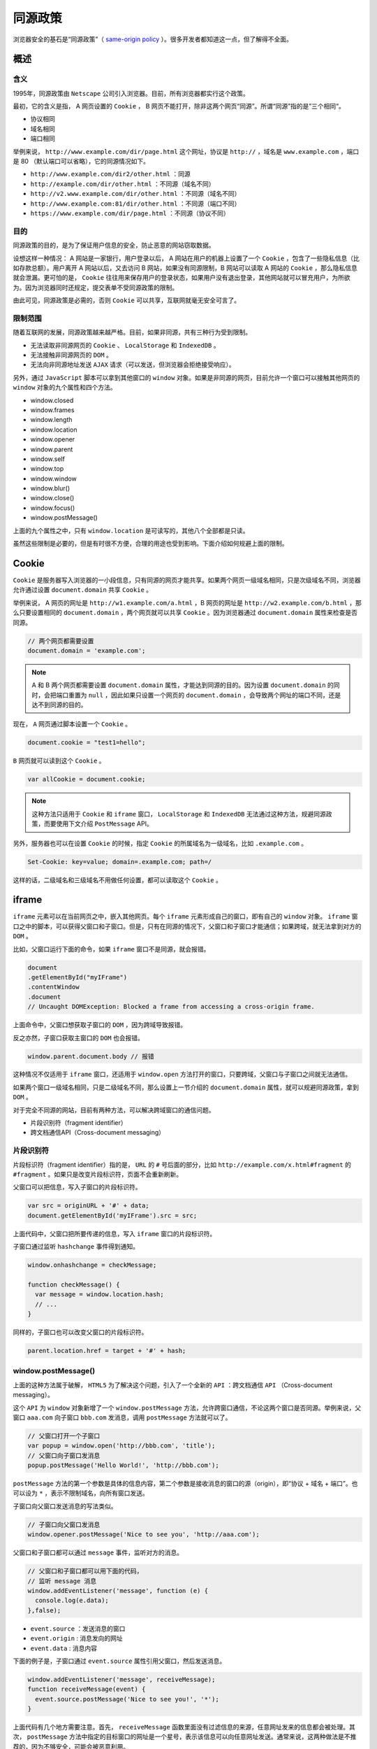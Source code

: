 ********
同源政策
********
浏览器安全的基石是“同源政策”（ `same-origin policy <https://en.wikipedia.org/wiki/Same-origin_policy>`_ ）。很多开发者都知道这一点，但了解得不全面。

概述
====

含义
----
1995年，同源政策由 ``Netscape`` 公司引入浏览器。目前，所有浏览器都实行这个政策。

最初，它的含义是指， A 网页设置的 ``Cookie`` ， B 网页不能打开，除非这两个网页“同源”。所谓“同源”指的是”三个相同“。

- 协议相同
- 域名相同
- 端口相同

举例来说， ``http://www.example.com/dir/page.html`` 这个网址，协议是 ``http://`` ，域名是 ``www.example.com`` ，端口是 80 （默认端口可以省略），它的同源情况如下。

- ``http://www.example.com/dir2/other.html`` ：同源
- ``http://example.com/dir/other.html`` ：不同源（域名不同）
- ``http://v2.www.example.com/dir/other.html`` ：不同源（域名不同）
- ``http://www.example.com:81/dir/other.html`` ：不同源（端口不同）
- ``https://www.example.com/dir/page.html`` ：不同源（协议不同）

目的
----
同源政策的目的，是为了保证用户信息的安全，防止恶意的网站窃取数据。

设想这样一种情况： A 网站是一家银行，用户登录以后， A 网站在用户的机器上设置了一个 ``Cookie`` ，包含了一些隐私信息（比如存款总额）。用户离开 A 网站以后，又去访问 B 网站，如果没有同源限制，B 网站可以读取 A 网站的 ``Cookie`` ，那么隐私信息就会泄漏。更可怕的是， ``Cookie`` 往往用来保存用户的登录状态，如果用户没有退出登录，其他网站就可以冒充用户，为所欲为。因为浏览器同时还规定，提交表单不受同源政策的限制。

由此可见，同源政策是必需的，否则 ``Cookie`` 可以共享，互联网就毫无安全可言了。

限制范围
--------
随着互联网的发展，同源政策越来越严格。目前，如果非同源，共有三种行为受到限制。

- 无法读取非同源网页的 ``Cookie`` 、 ``LocalStorage`` 和 ``IndexedDB`` 。
- 无法接触非同源网页的 ``DOM`` 。
- 无法向非同源地址发送 ``AJAX`` 请求（可以发送，但浏览器会拒绝接受响应）。

另外，通过 ``JavaScript`` 脚本可以拿到其他窗口的 ``window`` 对象。如果是非同源的网页，目前允许一个窗口可以接触其他网页的 ``window`` 对象的九个属性和四个方法。

- window.closed
- window.frames
- window.length
- window.location
- window.opener
- window.parent
- window.self
- window.top
- window.window
- window.blur()
- window.close()
- window.focus()
- window.postMessage()

上面的九个属性之中，只有 ``window.location`` 是可读写的，其他八个全部都是只读。

虽然这些限制是必要的，但是有时很不方便，合理的用途也受到影响。下面介绍如何规避上面的限制。

Cookie
=======
``Cookie`` 是服务器写入浏览器的一小段信息，只有同源的网页才能共享。如果两个网页一级域名相同，只是次级域名不同，浏览器允许通过设置 ``document.domain`` 共享 ``Cookie`` 。

举例来说， A 网页的网址是 ``http://w1.example.com/a.html`` ，B 网页的网址是 ``http://w2.example.com/b.html`` ，那么只要设置相同的 ``document.domain`` ，两个网页就可以共享 ``Cookie`` 。因为浏览器通过 ``document.domain`` 属性来检查是否同源。

.. code-block:: js

	// 两个网页都需要设置
	document.domain = 'example.com';

.. note:: A 和 B 两个网页都需要设置 ``document.domain`` 属性，才能达到同源的目的。因为设置 ``document.domain`` 的同时，会把端口重置为 ``null`` ，因此如果只设置一个网页的 ``document.domain`` ，会导致两个网址的端口不同，还是达不到同源的目的。

现在， ``A`` 网页通过脚本设置一个 ``Cookie`` 。

.. code-block:: js

    document.cookie = "test1=hello";

``B`` 网页就可以读到这个 ``Cookie`` 。

.. code-block:: js

    var allCookie = document.cookie;

.. note:: 这种方法只适用于 ``Cookie`` 和 ``iframe`` 窗口， ``LocalStorage`` 和 ``IndexedDB`` 无法通过这种方法，规避同源政策，而要使用下文介绍 ``PostMessage`` API。

另外，服务器也可以在设置 ``Cookie`` 的时候，指定 ``Cookie`` 的所属域名为一级域名，比如 ``.example.com`` 。

.. code-block:: js

    Set-Cookie: key=value; domain=.example.com; path=/

这样的话，二级域名和三级域名不用做任何设置，都可以读取这个 ``Cookie`` 。

iframe
======
``iframe`` 元素可以在当前网页之中，嵌入其他网页。每个 ``iframe`` 元素形成自己的窗口，即有自己的 ``window`` 对象。 ``iframe`` 窗口之中的脚本，可以获得父窗口和子窗口。但是，只有在同源的情况下，父窗口和子窗口才能通信；如果跨域，就无法拿到对方的 ``DOM`` 。

比如，父窗口运行下面的命令，如果 ``iframe`` 窗口不是同源，就会报错。

.. code-block:: js

	document
	.getElementById("myIFrame")
	.contentWindow
	.document
	// Uncaught DOMException: Blocked a frame from accessing a cross-origin frame.

上面命令中，父窗口想获取子窗口的 ``DOM`` ，因为跨域导致报错。

反之亦然，子窗口获取主窗口的 ``DOM`` 也会报错。

.. code-block:: js

    window.parent.document.body // 报错

这种情况不仅适用于 ``iframe`` 窗口，还适用于 ``window.open`` 方法打开的窗口，只要跨域，父窗口与子窗口之间就无法通信。

如果两个窗口一级域名相同，只是二级域名不同，那么设置上一节介绍的 ``document.domain`` 属性，就可以规避同源政策，拿到 ``DOM`` 。

对于完全不同源的网站，目前有两种方法，可以解决跨域窗口的通信问题。

- 片段识别符（fragment identifier）
- 跨文档通信API（Cross-document messaging）

片段识别符
----------
片段标识符（fragment identifier）指的是， ``URL`` 的 ``#`` 号后面的部分，比如 ``http://example.com/x.html#fragment`` 的 ``#fragment`` 。如果只是改变片段标识符，页面不会重新刷新。

父窗口可以把信息，写入子窗口的片段标识符。

.. code-block:: js

	var src = originURL + '#' + data;
	document.getElementById('myIFrame').src = src;

上面代码中，父窗口把所要传递的信息，写入 ``iframe`` 窗口的片段标识符。

子窗口通过监听 ``hashchange`` 事件得到通知。

.. code-block:: js

	window.onhashchange = checkMessage;

	function checkMessage() {
	  var message = window.location.hash;
	  // ...
	}

同样的，子窗口也可以改变父窗口的片段标识符。

.. code-block:: js

    parent.location.href = target + '#' + hash;

window.postMessage()
--------------------
上面的这种方法属于破解， ``HTML5`` 为了解决这个问题，引入了一个全新的 ``API`` ：跨文档通信 ``API`` （Cross-document messaging）。

这个 ``API`` 为 ``window`` 对象新增了一个 ``window.postMessage`` 方法，允许跨窗口通信，不论这两个窗口是否同源。举例来说，父窗口 ``aaa.com`` 向子窗口 ``bbb.com`` 发消息，调用 ``postMessage`` 方法就可以了。

.. code-block:: js

	// 父窗口打开一个子窗口
	var popup = window.open('http://bbb.com', 'title');
	// 父窗口向子窗口发消息
	popup.postMessage('Hello World!', 'http://bbb.com');

``postMessage`` 方法的第一个参数是具体的信息内容，第二个参数是接收消息的窗口的源（origin），即“协议 + 域名 + 端口”。也可以设为 ``*`` ，表示不限制域名，向所有窗口发送。

子窗口向父窗口发送消息的写法类似。

.. code-block:: js

	// 子窗口向父窗口发消息
	window.opener.postMessage('Nice to see you', 'http://aaa.com');

父窗口和子窗口都可以通过 ``message`` 事件，监听对方的消息。

.. code-block:: js

	// 父窗口和子窗口都可以用下面的代码，
	// 监听 message 消息
	window.addEventListener('message', function (e) {
	  console.log(e.data);
	},false);

- ``event.source`` ：发送消息的窗口
- ``event.origin`` : 消息发向的网址
- ``event.data`` : 消息内容

下面的例子是，子窗口通过 ``event.source`` 属性引用父窗口，然后发送消息。

.. code-block:: js

	window.addEventListener('message', receiveMessage);
	function receiveMessage(event) {
	  event.source.postMessage('Nice to see you!', '*');
	}

上面代码有几个地方需要注意。首先， ``receiveMessage`` 函数里面没有过滤信息的来源，任意网址发来的信息都会被处理。其次， ``postMessage`` 方法中指定的目标窗口的网址是一个星号，表示该信息可以向任意网址发送。通常来说，这两种做法是不推荐的，因为不够安全，可能会被恶意利用。

``event.origin`` 属性可以过滤不是发给本窗口的消息。

.. code-block:: js

	window.addEventListener('message', receiveMessage);
	function receiveMessage(event) {
	  if (event.origin !== 'http://aaa.com') return;
	  if (event.data === 'Hello World') {
	    event.source.postMessage('Hello', event.origin);
	  } else {
	    console.log(event.data);
	  }
	}

LocalStorage
------------
通过 ``window.postMessage`` ，读写其他窗口的 ``LocalStorage`` 也成为了可能。

下面是一个例子，主窗口写入 ``iframe`` 子窗口的 ``localStorage`` 。

.. code-block:: js

	window.onmessage = function(e) {
	  if (e.origin !== 'http://bbb.com') {
	    return;
	  }
	  var payload = JSON.parse(e.data);
	  localStorage.setItem(payload.key, JSON.stringify(payload.data));
	};

上面代码中，子窗口将父窗口发来的消息，写入自己的 ``LocalStorage`` 。

父窗口发送消息的代码如下。

.. code-block:: js

	var win = document.getElementsByTagName('iframe')[0].contentWindow;
	var obj = { name: 'Jack' };
	win.postMessage(
	  JSON.stringify({key: 'storage', data: obj}),
	  'http://bbb.com'
	);

加强版的子窗口接收消息的代码如下。

.. code-block:: js

	window.onmessage = function(e) {
	  if (e.origin !== 'http://bbb.com') return;
	  var payload = JSON.parse(e.data);
	  switch (payload.method) {
	    case 'set':
	      localStorage.setItem(payload.key, JSON.stringify(payload.data));
	      break;
	    case 'get':
	      var parent = window.parent;
	      var data = localStorage.getItem(payload.key);
	      parent.postMessage(data, 'http://aaa.com');
	      break;
	    case 'remove':
	      localStorage.removeItem(payload.key);
	      break;
	  }
	};

加强版的父窗口发送消息代码如下。

.. code-block:: js

	var win = document.getElementsByTagName('iframe')[0].contentWindow;
	var obj = { name: 'Jack' };
	// 存入对象
	win.postMessage(
	  JSON.stringify({key: 'storage', method: 'set', data: obj}),
	  'http://bbb.com'
	);
	// 读取对象
	win.postMessage(
	  JSON.stringify({key: 'storage', method: "get"}),
	  "*"
	);
	window.onmessage = function(e) {
	  if (e.origin != 'http://aaa.com') return;
	  console.log(JSON.parse(e.data).name);
	};

AJAX
====
同源政策规定， ``AJAX`` 请求只能发给同源的网址，否则就报错。

除了架设服务器代理（浏览器请求同源服务器，再由后者请求外部服务），有三种方法规避这个限制。

- ``JSONP``
- ``WebSocket``
- ``CORS``

JSONP
------
``JSONP`` 是服务器与客户端跨源通信的常用方法。最大特点就是简单适用，老式浏览器全部支持，服务端改造非常小。

它的基本思想是，网页通过添加一个 ``<script>`` 元素，向服务器请求 ``JSON`` 数据，这种做法不受同源政策限制；服务器收到请求后，将数据放在一个指定名字的回调函数里传回来。

首先，网页动态插入 ``<script>`` 元素，由它向跨源网址发出请求。

.. code-block:: js

	function addScriptTag(src) {
	  var script = document.createElement('script');
	  script.setAttribute("type","text/javascript");
	  script.src = src;
	  document.body.appendChild(script);
	}

	window.onload = function () {
	  addScriptTag('http://example.com/ip?callback=foo');
	}

	function foo(data) {
	  console.log('Your public IP address is: ' + data.ip);
	};

上面代码通过动态添加 ``<script>`` 元素，向服务器 ``example.com`` 发出请求。注意，该请求的查询字符串有一个 ``callback`` 参数，用来指定回调函数的名字，这对于 ``JSONP`` 是必需的。

服务器收到这个请求以后，会将数据放在回调函数的参数位置返回。

.. code-block:: js

	foo({
	  "ip": "8.8.8.8"
	});

由于 ``<script>`` 元素请求的脚本，直接作为代码运行。这时，只要浏览器定义了 ``foo`` 函数，该函数就会立即调用。作为参数的 ``JSON`` 数据被视为 ``JavaScript`` 对象，而不是字符串，因此避免了使用 ``JSON.parse`` 的步骤。

WebSocket
---------
``WebSocket`` 是一种通信协议，使用 ``ws://`` （非加密）和 ``wss://`` （加密）作为协议前缀。该协议不实行同源政策，只要服务器支持，就可以通过它进行跨源通信。

下面是一个例子，浏览器发出的 ``WebSocket`` 请求的头信息（摘自 `维基百科 <https://en.wikipedia.org/wiki/WebSocket>`_ ）。

.. code-block:: shell

	GET /chat HTTP/1.1
	Host: server.example.com
	Upgrade: websocket
	Connection: Upgrade
	Sec-WebSocket-Key: x3JJHMbDL1EzLkh9GBhXDw==
	Sec-WebSocket-Protocol: chat, superchat
	Sec-WebSocket-Version: 13
	Origin: http://example.com

上面代码中，有一个字段是 ``Origin`` ，表示该请求的请求源（origin），即发自哪个域名。

正是因为有了 ``Origin`` 这个字段，所以 ``WebSocket`` 才没有实行同源政策。因为服务器可以根据这个字段，判断是否许可本次通信。如果该域名在白名单内，服务器就会做出如下回应。

.. code-block:: shell

	HTTP/1.1 101 Switching Protocols
	Upgrade: websocket
	Connection: Upgrade
	Sec-WebSocket-Accept: HSmrc0sMlYUkAGmm5OPpG2HaGWk=
	Sec-WebSocket-Protocol: chat

CORS
----

``CORS`` 是跨源资源分享（Cross-Origin Resource Sharing）的缩写。它允许浏览器向跨域的服务器，发出 ``XMLHttpRequest`` 请求，从而克服了 ``AJAX`` 只能同源使用的限制。它是 ``W3C`` 标准，属于跨源 ``AJAX`` 请求的根本解决方法。相比 ``JSONP`` 只能发 ``GET`` 请求， ``CORS`` 允许任何类型的请求。

简介
^^^^
``CORS`` 需要浏览器和服务器同时支持。目前，所有浏览器都支持该功能。

整个 ``CORS`` 通信过程，都是浏览器自动完成，不需要用户参与。对于开发者来说， ``CORS`` 通信与普通的 ``AJAX`` 通信没有差别，代码完全一样。浏览器一旦发现 ``AJAX`` 请求跨域，就会自动添加一些附加的头信息，有时还会多出一次附加的请求，但用户不会有感知。因此，实现 ``CORS`` 通信的关键是服务器。只要服务器实现了 ``CORS`` 接口，就可以跨域通信。

两种请求
^^^^^^^^
``CORS`` 请求分成两类：简单请求（simple request）和非简单请求（not-so-simple request）。

只要同时满足以下两大条件，就属于简单请求。

- 请求方法是以下三种方法之一

  + HEAD
  + GET
  + POST

- ``HTTP`` 的头信息不超出以下几种字段。

  + Accept
  + Accept-Language
  + Content-Language
  + Last-Event-ID
  + Content-Type：只限于三个值 ``application/x-www-form-urlencoded`` 、 ``multipart/form-data`` 、 ``text/plain``

凡是不同时满足上面两个条件，就属于非简单请求。一句话，简单请求就是简单的 ``HTTP`` 方法与简单的 ``HTTP`` 头信息的结合。

这样划分的原因是，表单在历史上一直可以跨域发出请求。简单请求就是表单请求，浏览器沿袭了传统的处理方式，不把行为复杂化，否则开发者可能转而使用表单，规避 ``CORS`` 的限制。对于非简单请求，浏览器会采用新的处理方式。

简单请求
^^^^^^^^

基本流程
""""""""
对于简单请求，浏览器直接发出 ``CORS`` 请求。具体来说，就是在头信息之中，增加一个 ``Origin`` 字段。

下面是一个例子，浏览器发现这次跨域 ``AJAX`` 请求是简单请求，就自动在头信息之中，添加一个 ``Origin`` 字段。

.. code-block:: shell

	GET /cors HTTP/1.1
	Origin: http://api.bob.com
	Host: api.alice.com
	Accept-Language: en-US
	Connection: keep-alive
	User-Agent: Mozilla/5.0...

上面的头信息中， ``Origin`` 字段用来说明，本次请求来自哪个域（协议 + 域名 + 端口）。服务器根据这个值，决定是否同意这次请求。

如果 ``Origin`` 指定的源，不在许可范围内，服务器会返回一个正常的 ``HTTP`` 回应。浏览器发现，这个回应的头信息没有包含 ``Access-Control-Allow-Origin`` 字段（详见下文），就知道出错了，从而抛出一个错误，被 ``XMLHttpRequest`` 的 ``onerror`` 回调函数捕获。注意，这种错误无法通过状态码识别，因为 ``HTTP`` 回应的状态码有可能是 ``200`` 。

如果 ``Origin`` 指定的域名在许可范围内，服务器返回的响应，会多出几个头信息字段。

.. code-block:: shell

	Access-Control-Allow-Origin: http://api.bob.com
	Access-Control-Allow-Credentials: true
	Access-Control-Expose-Headers: FooBar
	Content-Type: text/html; charset=utf-8

上面的头信息之中，有三个与 ``CORS`` 请求相关的字段，都以 ``Access-Control-`` 开头。

1. Access-Control-Allow-Origin

   该字段是必须的。它的值要么是请求时 ``Origin`` 字段的值，要么是一个 ``*`` ，表示接受任意域名的请求。

2. Access-Control-Allow-Credentials

   该字段可选。它的值是一个布尔值，表示是否允许发送 ``Cookie`` 。默认情况下， ``Cookie`` 不包括在 ``CORS`` 请求之中。设为 ``true`` ，即表示服务器明确许可，浏览器可以把 ``Cookie`` 包含在请求中，一起发给服务器。这个值也只能设为 ``true`` ，如果服务器不要浏览器发送 ``Cookie`` ，不发送该字段即可。

3. Access-Control-Expose-Headers

   该字段可选。 ``CORS`` 请求时， ``XMLHttpRequest`` 对象的 ``getResponseHeader()`` 方法只能拿到6个服务器返回的基本字段： ``Cache-Control、Content-Language、Content-Type、Expires、Last-Modified、Pragma`` 。如果想拿到其他字段，就必须在 ``Access-Control-Expose-Headers`` 里面指定。上面的例子指定， ``getResponseHeader('FooBar')`` 可以返回 ``FooBar`` 字段的值。


withCredentials 属性
""""""""""""""""""""
上面说到， ``CORS`` 请求默认不包含 ``Cookie`` 信息（以及 ``HTTP`` 认证信息等），这是为了降低 ``CSRF`` 攻击的风险。但是某些场合，服务器可能需要拿到 ``Cookie`` ，这时需要服务器显式指定 ``Access-Control-Allow-Credentials`` 字段，告诉浏览器可以发送 ``Cookie`` 。

.. code-block:: js

    Access-Control-Allow-Credentials: true

同时，开发者必须在 ``AJAX`` 请求中打开 ``withCredentials`` 属性。

.. code-block:: js

	var xhr = new XMLHttpRequest();
	xhr.withCredentials = true;

否则，即使服务器要求发送 ``Cookie`` ，浏览器也不会发送。或者，服务器要求设置 ``Cookie`` ，浏览器也不会处理。

但是，有的浏览器默认将 ``withCredentials`` 属性设为 ``true`` 。这导致如果省略 ``withCredentials`` 设置，这些浏览器可能还是会一起发送 ``Cookie`` 。这时，可以显式关闭 ``withCredentials`` 。

.. code-block:: js

    xhr.withCredentials = false;

需要注意的是，如果服务器要求浏览器发送 ``Cookie`` ， ``Access-Control-Allow-Origin`` 就不能设为星号，必须指定明确的、与请求网页一致的域名。同时， ``Cookie`` 依然遵循同源政策，只有用服务器域名设置的 ``Cookie`` 才会上传，其他域名的 ``Cookie`` 并不会上传，且（跨域）原网页代码中的 ``document.cookie`` 也无法读取服务器域名下的 ``Cookie`` 。

非简单请求
^^^^^^^^^^

预检请求
""""""""
非简单请求是那种对服务器提出特殊要求的请求，比如请求方法是 ``PUT`` 或 ``DELETE`` ，或者 ``Content-Type`` 字段的类型是 ``application/json`` 。

非简单请求的 ``CORS`` 请求，会在正式通信之前，增加一次 ``HTTP`` 查询请求，称为“预检”请求（preflight）。浏览器先询问服务器，当前网页所在的域名是否在服务器的许可名单之中，以及可以使用哪些 ``HTTP`` 动词和头信息字段。只有得到肯定答复，浏览器才会发出正式的 ``XMLHttpRequest`` 请求，否则就报错。这是为了防止这些新增的请求，对传统的没有 ``CORS`` 支持的服务器形成压力，给服务器一个提前拒绝的机会，这样可以防止服务器大量收到 ``DELETE`` 和 ``PUT`` 请求，这些传统的表单不可能跨域发出的请求。

下面是一段浏览器的 ``JavaScript`` 脚本。

.. code-block:: js

	var url = 'http://api.alice.com/cors';
	var xhr = new XMLHttpRequest();
	xhr.open('PUT', url, true);
	xhr.setRequestHeader('X-Custom-Header', 'value');
	xhr.send();

上面代码中， ``HTTP`` 请求的方法是 ``PUT`` ，并且发送一个自定义头信息 ``X-Custom-Header`` 。

浏览器发现，这是一个非简单请求，就自动发出一个“预检”请求，要求服务器确认可以这样请求。下面是这个“预检”请求的 ``HTTP`` 头信息。

.. code-block:: shell

	OPTIONS /cors HTTP/1.1
	Origin: http://api.bob.com
	Access-Control-Request-Method: PUT
	Access-Control-Request-Headers: X-Custom-Header
	Host: api.alice.com
	Accept-Language: en-US
	Connection: keep-alive
	User-Agent: Mozilla/5.0...

“预检”请求用的请求方法是 ``OPTIONS`` ，表示这个请求是用来询问的。头信息里面，关键字段是 ``Origin`` ，表示请求来自哪个源。

除了 ``Origin`` 字段，“预检”请求的头信息包括两个特殊字段。

- Access-Control-Request-Method

  该字段是必须的，用来列出浏览器的 ``CORS`` 请求会用到哪些 ``HTTP`` 方法，上例是 ``PUT`` 。

- Access-Control-Request-Headers

  该字段是一个逗号分隔的字符串，指定浏览器 ``CORS`` 请求会额外发送的头信息字段，上例是 ``X-Custom-Header`` 。


预检请求的回应
"""""""""""""
服务器收到“预检”请求以后，检查了 ``Origin、Access-Control-Request-Method`` 和 ``Access-Control-Request-Headers`` 字段以后，确认允许跨源请求，就可以做出回应。

.. code-block:: shell

	HTTP/1.1 200 OK
	Date: Mon, 01 Dec 2008 01:15:39 GMT
	Server: Apache/2.0.61 (Unix)
	Access-Control-Allow-Origin: http://api.bob.com
	Access-Control-Allow-Methods: GET, POST, PUT
	Access-Control-Allow-Headers: X-Custom-Header
	Content-Type: text/html; charset=utf-8
	Content-Encoding: gzip
	Content-Length: 0
	Keep-Alive: timeout=2, max=100
	Connection: Keep-Alive
	Content-Type: text/plain

上面的 ``HTTP`` 回应中，关键的是 ``Access-Control-Allow-Origin`` 字段，表示 ``http://api.bob.com`` 可以请求数据。该字段也可以设为星号，表示同意任意跨源请求。

.. code-block:: shell

    Access-Control-Allow-Origin: *

如果服务器否定了“预检”请求，会返回一个正常的 ``HTTP`` 回应，但是没有任何 ``CORS`` 相关的头信息字段，或者明确表示请求不符合条件。

.. code-block:: js

	OPTIONS http://api.bob.com HTTP/1.1
	Status: 200
	Access-Control-Allow-Origin: https://notyourdomain.com
	Access-Control-Allow-Method: POST

上面的服务器回应， ``Access-Control-Allow-Origin`` 字段明确不包括发出请求的 ``http://api.bob.com`` 。

这时，浏览器就会认定，服务器不同意预检请求，因此触发一个错误，被 ``XMLHttpRequest`` 对象的 ``onerror`` 回调函数捕获。控制台会打印出如下的报错信息。

.. code-block:: shell

	XMLHttpRequest cannot load http://api.alice.com.
	Origin http://api.bob.com is not allowed by Access-Control-Allow-Origin.

服务器回应的其他 ``CORS`` 相关字段如下。

.. code-block:: shell

	Access-Control-Allow-Methods: GET, POST, PUT
	Access-Control-Allow-Headers: X-Custom-Header
	Access-Control-Allow-Credentials: true
	Access-Control-Max-Age: 1728000

- Access-Control-Allow-Methods

  该字段必需，它的值是逗号分隔的一个字符串，表明服务器支持的所有跨域请求的方法。注意，返回的是所有支持的方法，而不单是浏览器请求的那个方法。这是为了避免多次“预检”请求。

- Access-Control-Allow-Headers

  如果浏览器请求包括 ``Access-Control-Request-Headers`` 字段，则 ``Access-Control-Allow-Headers`` 字段是必需的。它也是一个逗号分隔的字符串，表明服务器支持的所有头信息字段，不限于浏览器在“预检”中请求的字段。

- Access-Control-Allow-Credentials

  该字段与简单请求时的含义相同。

- Access-Control-Max-Age

  该字段可选，用来指定本次预检请求的有效期，单位为秒。上面结果中，有效期是20天（1728000秒），即允许缓存该条回应1728000秒（即20天），在此期间，不用发出另一条预检请求。

浏览器的正常请求和回应
""""""""""""""""""""
一旦服务器通过了“预检”请求，以后每次浏览器正常的 ``CORS`` 请求，就都跟简单请求一样，会有一个 ``Origin`` 头信息字段。服务器的回应，也都会有一个 ``Access-Control-Allow-Origin`` 头信息字段。

下面是“预检”请求之后，浏览器的正常 ``CORS`` 请求。

.. code-block:: shell

	PUT /cors HTTP/1.1
	Origin: http://api.bob.com
	Host: api.alice.com
	X-Custom-Header: value
	Accept-Language: en-US
	Connection: keep-alive
	User-Agent: Mozilla/5.0...

上面头信息的 ``Origin`` 字段是浏览器自动添加的。

下面是服务器正常的回应。

.. code-block:: shell

	Access-Control-Allow-Origin: http://api.bob.com
	Content-Type: text/html; charset=utf-8

上面头信息中， ``Access-Control-Allow-Origin`` 字段是每次回应都必定包含的。

与 JSONP 的比较
^^^^^^^^^^^^^^^
``CORS`` 与 ``JSONP`` 的使用目的相同，但是比 ``JSONP`` 更强大。 ``JSONP`` 只支持 ``GET`` 请求， ``CORS`` 支持所有类型的 ``HTTP`` 请求。 ``JSONP`` 的优势在于支持老式浏览器，以及可以向不支持 ``CORS`` 的网站请求数据。

